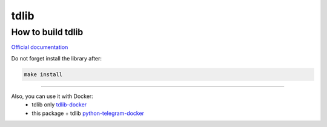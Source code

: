 .. _tdlib:

=====
tdlib
=====

How to build tdlib
~~~~~~~~~~~~~~~~~~

`Official documentation <https://github.com/tdlib/td#building>`_

Do not forget install the library after:

.. code-block:: bash

    make install


------------

Also, you can use it with Docker:
    * tdlib only `tdlib-docker <https://hub.docker.com/r/akhmetov/tdlib/>`_
    * this package + tdlib `python-telegram-docker <https://hub.docker.com/r/akhmetov/python-telegram/>`_
